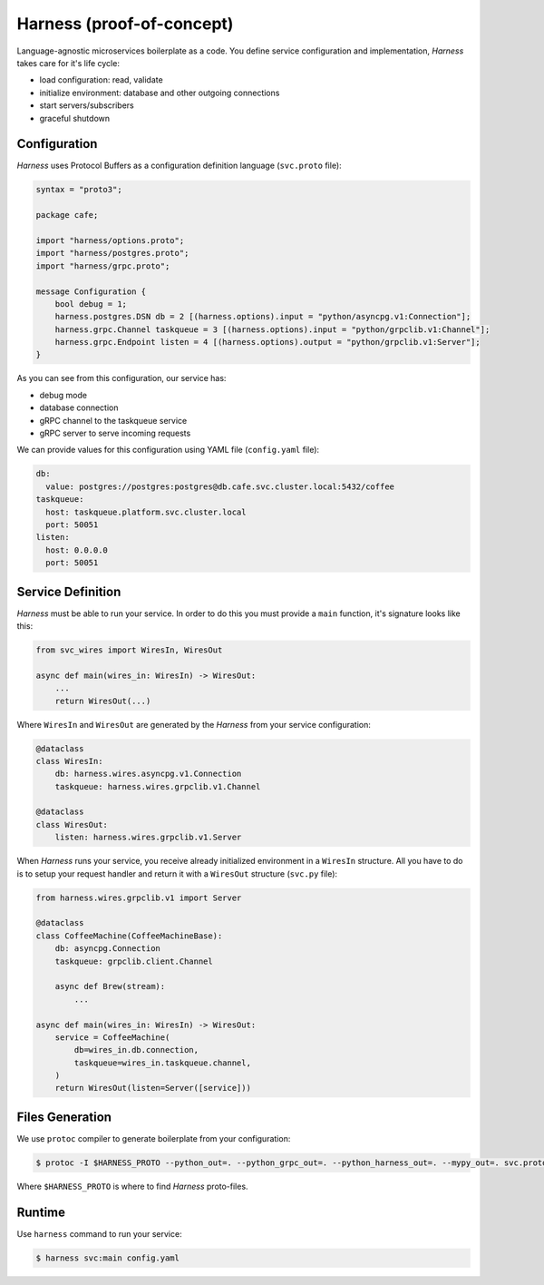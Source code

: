 Harness (proof-of-concept)
==========================

Language-agnostic microservices boilerplate as a code.
You define service configuration and implementation,
`Harness` takes care for it's life cycle:

- load configuration: read, validate
- initialize environment: database and other outgoing connections
- start servers/subscribers
- graceful shutdown

Configuration
~~~~~~~~~~~~~

`Harness` uses Protocol Buffers as a configuration definition language
(``svc.proto`` file):

.. code-block:: protobuf

  syntax = "proto3";

  package cafe;

  import "harness/options.proto";
  import "harness/postgres.proto";
  import "harness/grpc.proto";

  message Configuration {
      bool debug = 1;
      harness.postgres.DSN db = 2 [(harness.options).input = "python/asyncpg.v1:Connection"];
      harness.grpc.Channel taskqueue = 3 [(harness.options).input = "python/grpclib.v1:Channel"];
      harness.grpc.Endpoint listen = 4 [(harness.options).output = "python/grpclib.v1:Server"];
  }

As you can see from this configuration, our service has:

- debug mode
- database connection
- gRPC channel to the taskqueue service
- gRPC server to serve incoming requests

We can provide values for this configuration using YAML file
(``config.yaml`` file):

.. code-block:: yaml

  db:
    value: postgres://postgres:postgres@db.cafe.svc.cluster.local:5432/coffee
  taskqueue:
    host: taskqueue.platform.svc.cluster.local
    port: 50051
  listen:
    host: 0.0.0.0
    port: 50051

Service Definition
~~~~~~~~~~~~~~~~~~

`Harness` must be able to run your service. In order to do this you must
provide a ``main`` function, it's signature looks like this:

.. code-block:: python3

  from svc_wires import WiresIn, WiresOut

  async def main(wires_in: WiresIn) -> WiresOut:
      ...
      return WiresOut(...)

Where ``WiresIn`` and ``WiresOut`` are generated by the `Harness` from your
service configuration:

.. code-block:: python3

  @dataclass
  class WiresIn:
      db: harness.wires.asyncpg.v1.Connection
      taskqueue: harness.wires.grpclib.v1.Channel

  @dataclass
  class WiresOut:
      listen: harness.wires.grpclib.v1.Server

When `Harness` runs your service, you receive already initialized environment in
a ``WiresIn`` structure. All you have to do is to setup your request handler
and return it with a ``WiresOut`` structure (``svc.py`` file):

.. code-block:: python3

  from harness.wires.grpclib.v1 import Server

  @dataclass
  class CoffeeMachine(CoffeeMachineBase):
      db: asyncpg.Connection
      taskqueue: grpclib.client.Channel

      async def Brew(stream):
          ...

  async def main(wires_in: WiresIn) -> WiresOut:
      service = CoffeeMachine(
          db=wires_in.db.connection,
          taskqueue=wires_in.taskqueue.channel,
      )
      return WiresOut(listen=Server([service]))

Files Generation
~~~~~~~~~~~~~~~~

We use ``protoc`` compiler to generate boilerplate from your configuration:

.. code-block:: console

  $ protoc -I $HARNESS_PROTO --python_out=. --python_grpc_out=. --python_harness_out=. --mypy_out=. svc.proto

Where ``$HARNESS_PROTO`` is where to find `Harness` proto-files.

Runtime
~~~~~~~

Use ``harness`` command to run your service:

.. code-block:: console

  $ harness svc:main config.yaml

